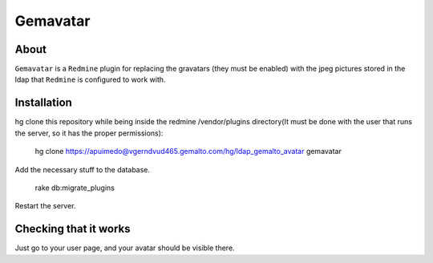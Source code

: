 ==========
Gemavatar
==========

About
-----

``Gemavatar`` is a ``Redmine`` plugin for replacing the gravatars (they must 
be enabled) with the jpeg pictures stored in the ldap that ``Redmine`` is 
configured to work with.

Installation
------------

hg clone this repository while being inside the redmine /vendor/plugins 
directory(It must be done with the user that runs the server, so it has
the proper permissions):

    hg clone https://apuimedo@vgerndvud465.gemalto.com/hg/ldap_gemalto_avatar gemavatar

Add the necessary stuff to the database.

    rake db:migrate_plugins

Restart the server.

Checking that it works
----------------------

Just go to your user page, and your avatar should be visible there.
